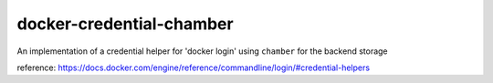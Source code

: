 
docker-credential-chamber
=========================

An implementation of a credential helper for 'docker login' using ``chamber`` for the backend storage

reference: https://docs.docker.com/engine/reference/commandline/login/#credential-helpers
